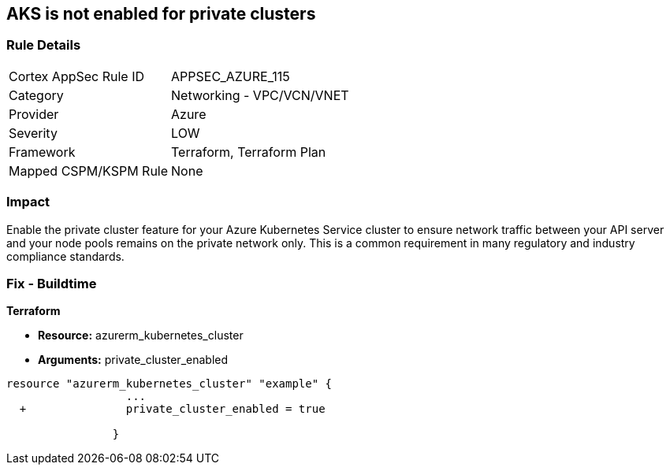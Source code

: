 == AKS is not enabled for private clusters
// Azure Kubernetes Service (AKS) disabled for private clusters


=== Rule Details

[cols="1,2"]
|===
|Cortex AppSec Rule ID |APPSEC_AZURE_115
|Category |Networking - VPC/VCN/VNET
|Provider |Azure
|Severity |LOW
|Framework |Terraform, Terraform Plan
|Mapped CSPM/KSPM Rule |None
|===


=== Impact
Enable the private cluster feature for your Azure Kubernetes Service cluster to ensure network traffic between your API server and your node pools remains on the private network only.
This is a common requirement in many regulatory and industry compliance standards.

=== Fix - Buildtime


*Terraform* 


* *Resource:* azurerm_kubernetes_cluster
* *Arguments:* private_cluster_enabled


[source,go]
----
resource "azurerm_kubernetes_cluster" "example" {
                  ...
  +               private_cluster_enabled = true
                  
                }
----
